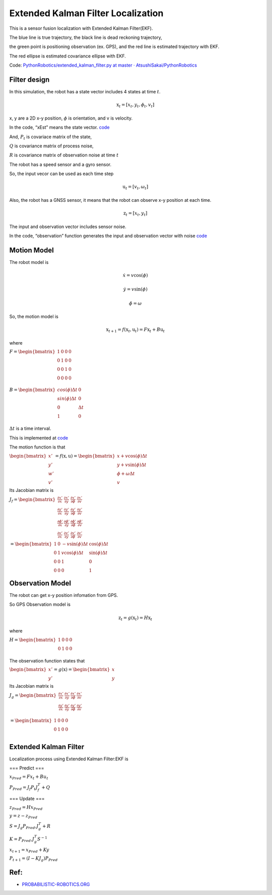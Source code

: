 
Extended Kalman Filter Localization
-----------------------------------

.. image:: extended_kalman_filter_localization_1_0.png
   :width: 600px



.. figure:: https://github.com/AtsushiSakai/PythonRoboticsGifs/raw/master/Localization/extended_kalman_filter/animation.gif

This is a sensor fusion localization with Extended Kalman Filter(EKF).

The blue line is true trajectory, the black line is dead reckoning
trajectory,

the green point is positioning observation (ex. GPS), and the red line
is estimated trajectory with EKF.

The red ellipse is estimated covariance ellipse with EKF.

Code: `PythonRobotics/extended_kalman_filter.py at master ·
AtsushiSakai/PythonRobotics <https://github.com/AtsushiSakai/PythonRobotics/blob/master/Localization/extended_kalman_filter/extended_kalman_filter.py>`__

Filter design
~~~~~~~~~~~~~

In this simulation, the robot has a state vector includes 4 states at
time :math:`t`.

.. math:: \textbf{x}_t=[x_t, y_t, \phi_t, v_t]

x, y are a 2D x-y position, :math:`\phi` is orientation, and v is
velocity.

In the code, “xEst” means the state vector.
`code <https://github.com/AtsushiSakai/PythonRobotics/blob/916b4382de090de29f54538b356cef1c811aacce/Localization/extended_kalman_filter/extended_kalman_filter.py#L168>`__

And, :math:`P_t` is covariace matrix of the state,

:math:`Q` is covariance matrix of process noise,

:math:`R` is covariance matrix of observation noise at time :math:`t`

　

The robot has a speed sensor and a gyro sensor.

So, the input vecor can be used as each time step

.. math:: \textbf{u}_t=[v_t, \omega_t]

Also, the robot has a GNSS sensor, it means that the robot can observe
x-y position at each time.

.. math:: \textbf{z}_t=[x_t,y_t]

The input and observation vector includes sensor noise.

In the code, “observation” function generates the input and observation
vector with noise
`code <https://github.com/AtsushiSakai/PythonRobotics/blob/916b4382de090de29f54538b356cef1c811aacce/Localization/extended_kalman_filter/extended_kalman_filter.py#L34-L50>`__

Motion Model
~~~~~~~~~~~~

The robot model is

.. math::  \dot{x} = v \cos(\phi)

.. math::  \dot{y} = v \sin(\phi)

.. math::  \dot{\phi} = \omega

So, the motion model is

.. math:: \textbf{x}_{t+1} = f(\textbf{x}_t, \textbf{u}_t) = F\textbf{x}_t+B\textbf{u}_t

where

:math:`\begin{equation*} F= \begin{bmatrix} 1 & 0 & 0 & 0\\ 0 & 1 & 0 & 0\\ 0 & 0 & 1 & 0 \\ 0 & 0 & 0 & 0 \\ \end{bmatrix} \end{equation*}`

:math:`\begin{equation*} B= \begin{bmatrix} cos(\phi) \Delta t & 0\\ sin(\phi) \Delta t & 0\\ 0 & \Delta t\\ 1 & 0\\ \end{bmatrix} \end{equation*}`

:math:`\Delta t` is a time interval.

This is implemented at
`code <https://github.com/AtsushiSakai/PythonRobotics/blob/916b4382de090de29f54538b356cef1c811aacce/Localization/extended_kalman_filter/extended_kalman_filter.py#L53-L67>`__

The motion function is that

:math:`\begin{equation*} \begin{bmatrix} x' \\ y' \\ w' \\ v' \end{bmatrix} = f(\textbf{x}, \textbf{u}) = \begin{bmatrix} x + v\cos(\phi)\Delta t \\ y + v\sin(\phi)\Delta t \\ \phi + \omega \Delta t \\ v \end{bmatrix} \end{equation*}`

Its Jacobian matrix is

:math:`\begin{equation*} J_f = \begin{bmatrix} \frac{\partial x'}{\partial x}& \frac{\partial x'}{\partial y} & \frac{\partial x'}{\partial \phi} & \frac{\partial x'}{\partial v}\\ \frac{\partial y'}{\partial x}& \frac{\partial y'}{\partial y} & \frac{\partial y'}{\partial \phi} & \frac{\partial y'}{\partial v}\\ \frac{\partial \phi'}{\partial x}& \frac{\partial \phi'}{\partial y} & \frac{\partial \phi'}{\partial \phi} & \frac{\partial \phi'}{\partial v}\\ \frac{\partial v'}{\partial x}& \frac{\partial v'}{\partial y} & \frac{\partial v'}{\partial \phi} & \frac{\partial v'}{\partial v} \end{bmatrix} \end{equation*}`

:math:`\begin{equation*} 　= \begin{bmatrix} 1& 0 & -v \sin(\phi) \Delta t & \cos(\phi) \Delta t\\ 0 & 1 & v \cos(\phi) \Delta t & \sin(\phi) \Delta t\\ 0 & 0 & 1 & 0 \\ 0 & 0 & 0 & 1 \end{bmatrix} \end{equation*}`

Observation Model
~~~~~~~~~~~~~~~~~

The robot can get x-y position infomation from GPS.

So GPS Observation model is

.. math:: \textbf{z}_{t} = g(\textbf{x}_t) = H \textbf{x}_t

where

:math:`\begin{equation*} H = \begin{bmatrix} 1 & 0 & 0 & 0 \\ 0 & 1 & 0 & 0 \\ \end{bmatrix} \end{equation*}`

The observation function states that

:math:`\begin{equation*} \begin{bmatrix} x' \\ y' \end{bmatrix} = g(\textbf{x}) = \begin{bmatrix} x \\ y \end{bmatrix} \end{equation*}`

Its Jacobian matrix is

:math:`\begin{equation*} J_g = \begin{bmatrix} \frac{\partial x'}{\partial x} & \frac{\partial x'}{\partial y} & \frac{\partial x'}{\partial \phi} & \frac{\partial x'}{\partial v}\\ \frac{\partial y'}{\partial x}& \frac{\partial y'}{\partial y} & \frac{\partial y'}{\partial \phi} & \frac{\partial y'}{ \partial v}\\ \end{bmatrix} \end{equation*}`

:math:`\begin{equation*} 　= \begin{bmatrix} 1& 0 & 0 & 0\\ 0 & 1 & 0 & 0\\ \end{bmatrix} \end{equation*}`

Extended Kalman Filter
~~~~~~~~~~~~~~~~~~~~~~

Localization process using Extended Kalman Filter:EKF is

=== Predict ===

:math:`x_{Pred} = Fx_t+Bu_t`

:math:`P_{Pred} = J_f P_t J_f^T + Q`

=== Update ===

:math:`z_{Pred} = Hx_{Pred}`

:math:`y = z - z_{Pred}`

:math:`S = J_g P_{Pred}.J_g^T + R`

:math:`K = P_{Pred}.J_g^T S^{-1}`

:math:`x_{t+1} = x_{Pred} + Ky`

:math:`P_{t+1} = ( I - K J_g) P_{Pred}`

Ref:
~~~~

-  `PROBABILISTIC-ROBOTICS.ORG <http://www.probabilistic-robotics.org/>`__
